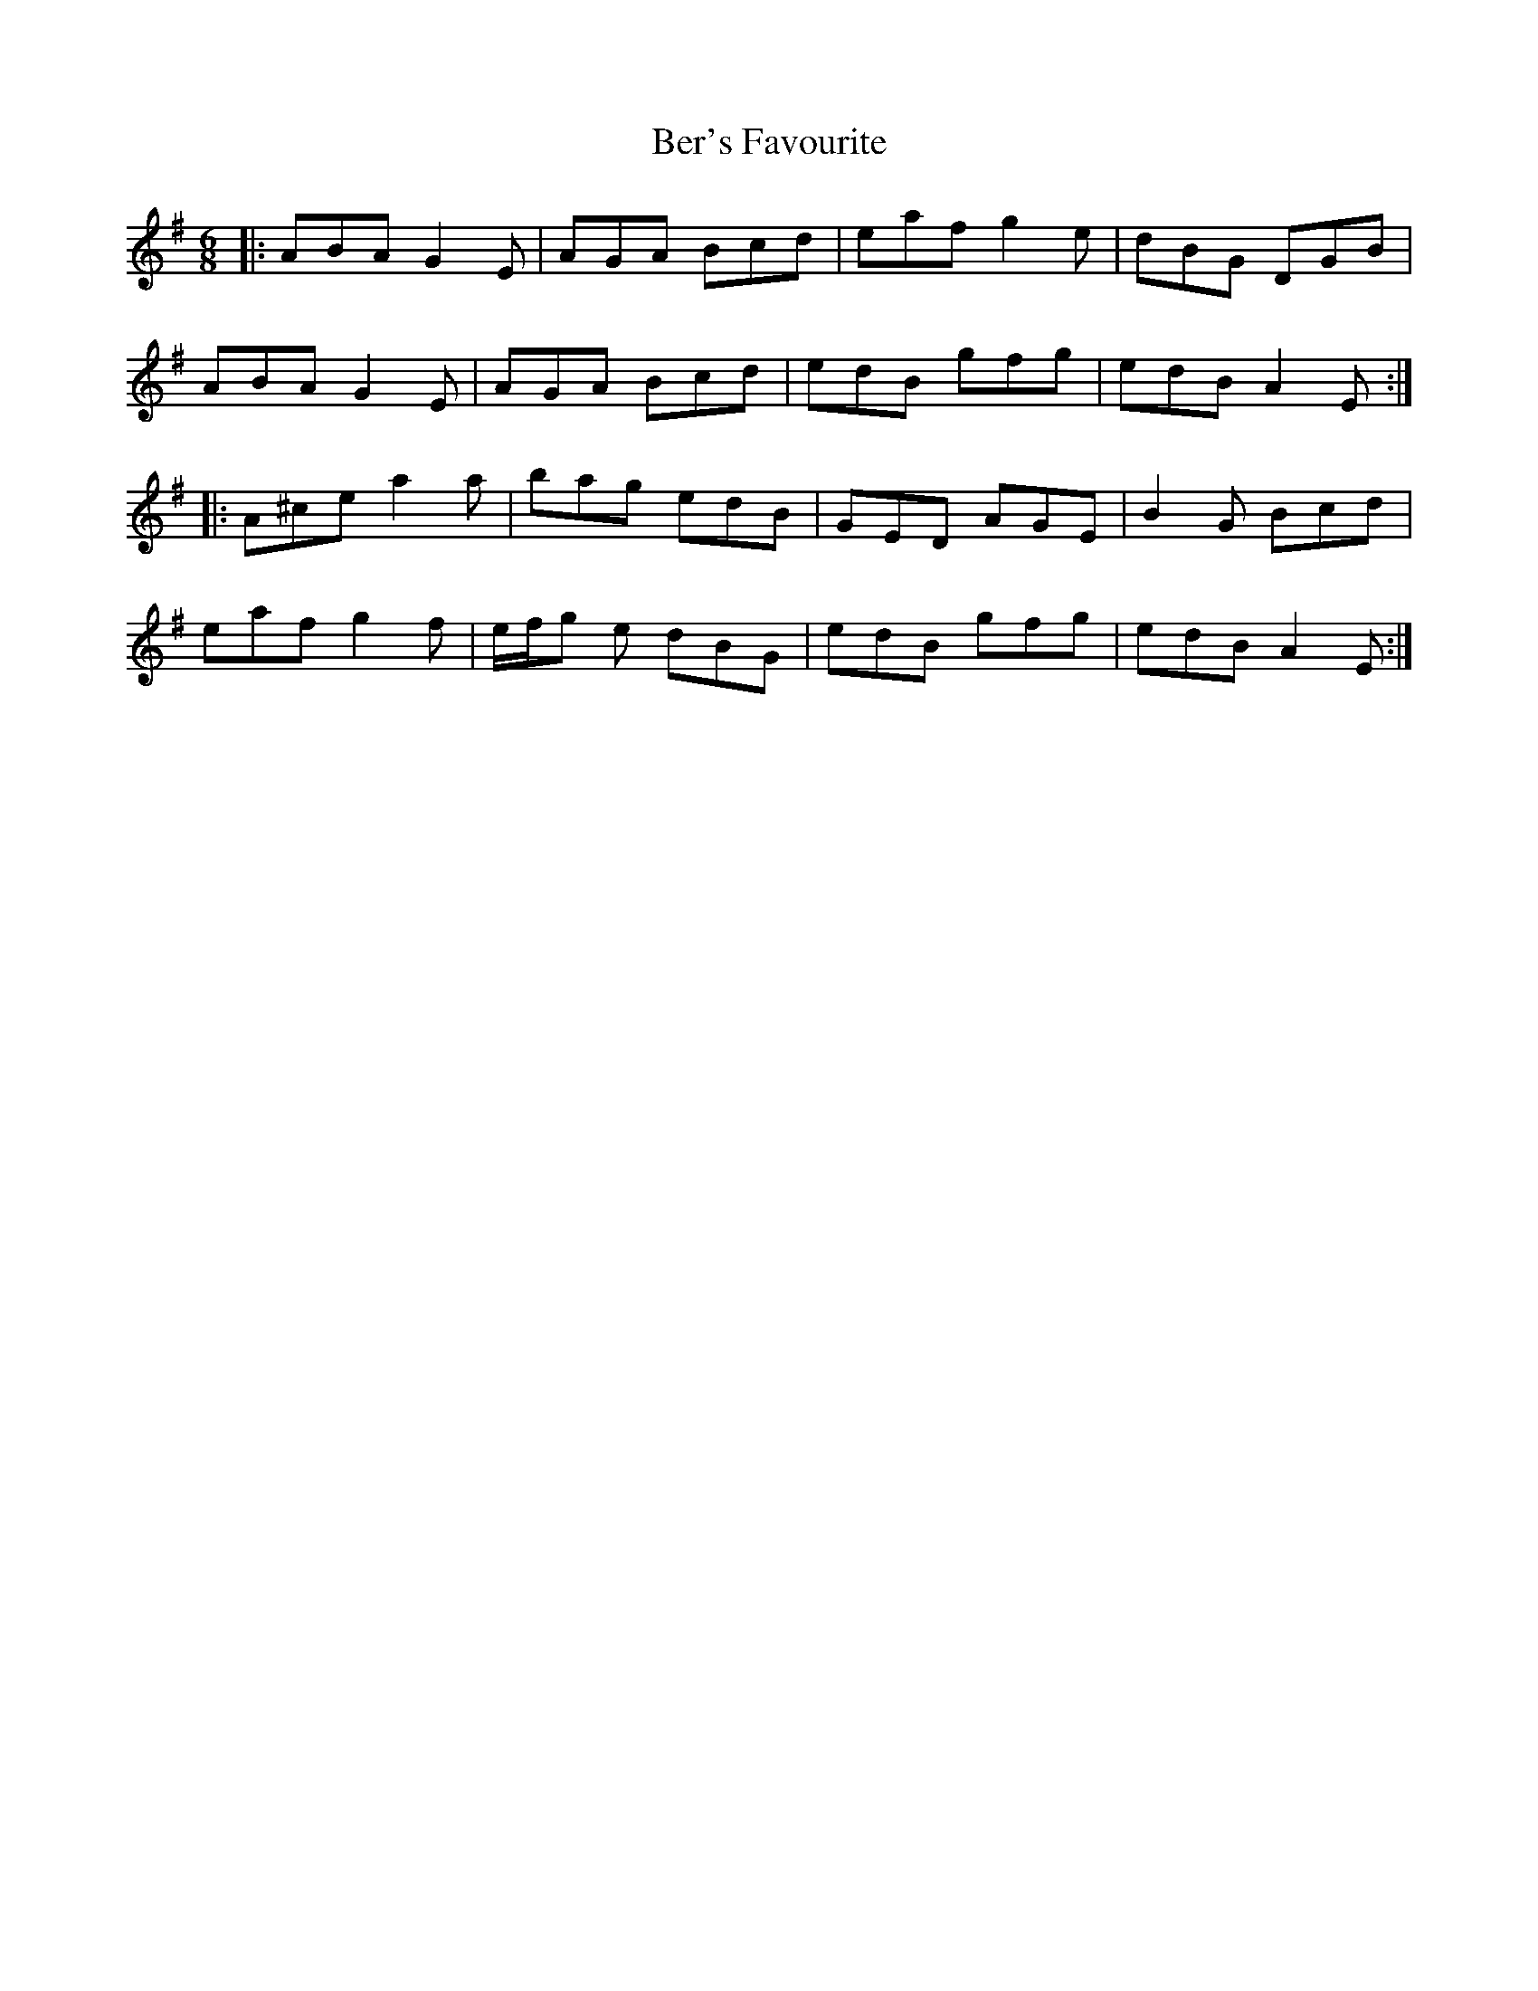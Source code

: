 X: 3390
T: Ber's Favourite
R: jig
M: 6/8
K: Adorian
|:ABA G2E|AGA Bcd|eaf g2e|dBG DGB|
ABA G2E|AGA Bcd|edB gfg|edB A2E:|
|:A^ce a2a|bag edB|GED AGE|B2G Bcd|
eaf g2f|e/f/g e dBG|edB gfg|edB A2E:|

